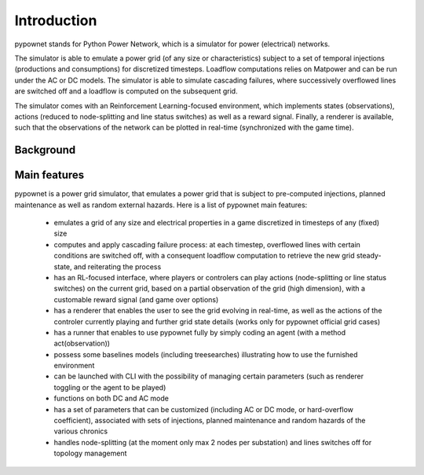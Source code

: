 ============
Introduction
============


pypownet stands for Python Power Network, which is a simulator for power (electrical) networks.

The simulator is able to emulate a power grid (of any size or characteristics) subject to a set of temporal injections (productions and consumptions) for discretized timesteps. Loadflow computations relies on Matpower and can be run under the AC or DC models. The simulator is able to simulate cascading failures, where successively overflowed lines are switched off and a loadflow is computed on the subsequent grid.

The simulator comes with an Reinforcement Learning-focused environment, which implements states (observations), actions (reduced to node-splitting and line status switches) as well as a reward signal. Finally, a renderer is available, such that the observations of the network can be plotted in real-time (synchronized with the game time).

Background
**********


Main features
*************
pypownet is a power grid simulator, that emulates a power grid that is subject to pre-computed injections, planned maintenance as well as random external hazards. Here is a list of pypownet main features:

    - emulates a grid of any size and electrical properties in a game discretized in timesteps of any (fixed) size
    - computes and apply cascading failure process: at each timestep, overflowed lines with certain conditions are switched off, with a consequent loadflow computation to retrieve the new grid steady-state, and reiterating the process
    - has an RL-focused interface, where players or controlers can play actions (node-splitting or line status switches) on the current grid, based on a partial observation of the grid (high dimension), with a customable reward signal (and game over options)
    - has a renderer that enables the user to see the grid evolving in real-time, as well as the actions of the controler currently playing and further grid state details (works only for pypownet official grid cases)
    - has a runner that enables to use pypownet fully by simply coding an agent (with a method act(observation))
    - possess some baselines models (including treesearches) illustrating how to use the furnished environment
    - can be launched with CLI with the possibility of managing certain parameters (such as renderer toggling or the agent to be played)
    - functions on both DC and AC mode
    - has a set of parameters that can be customized (including AC or DC mode, or hard-overflow coefficient), associated with sets of injections, planned maintenance and random hazards of the various chronics
    - handles node-splitting (at the moment only max 2 nodes per substation) and lines switches off for topology management

